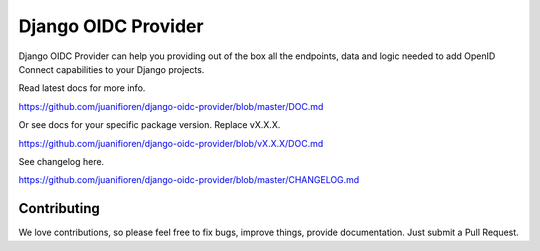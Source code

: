 
Django OIDC Provider
####################
.. image:: https://img.shields.io/pypi/v/django-oidc-provider.svg
    :target: https://pypi.python.org/pypi/django-oidc-provider

.. image:: https://travis-ci.org/juanifioren/django-oidc-provider.svg?branch=master
    :target: http://travis-ci.org/juanifioren/django-oidc-provider

.. image:: https://img.shields.io/pypi/dm/django-oidc-provider.svg
    :target: https://pypi.python.org/pypi/django-oidc-provider


Django OIDC Provider can help you providing out of the box all the endpoints, data and logic needed to add OpenID Connect capabilities to your Django projects.

Read latest docs for more info.

https://github.com/juanifioren/django-oidc-provider/blob/master/DOC.md

Or see docs for your specific package version. Replace vX.X.X.

https://github.com/juanifioren/django-oidc-provider/blob/vX.X.X/DOC.md

See changelog here.

https://github.com/juanifioren/django-oidc-provider/blob/master/CHANGELOG.md

************
Contributing
************

We love contributions, so please feel free to fix bugs, improve things, provide documentation. Just submit a Pull Request.
